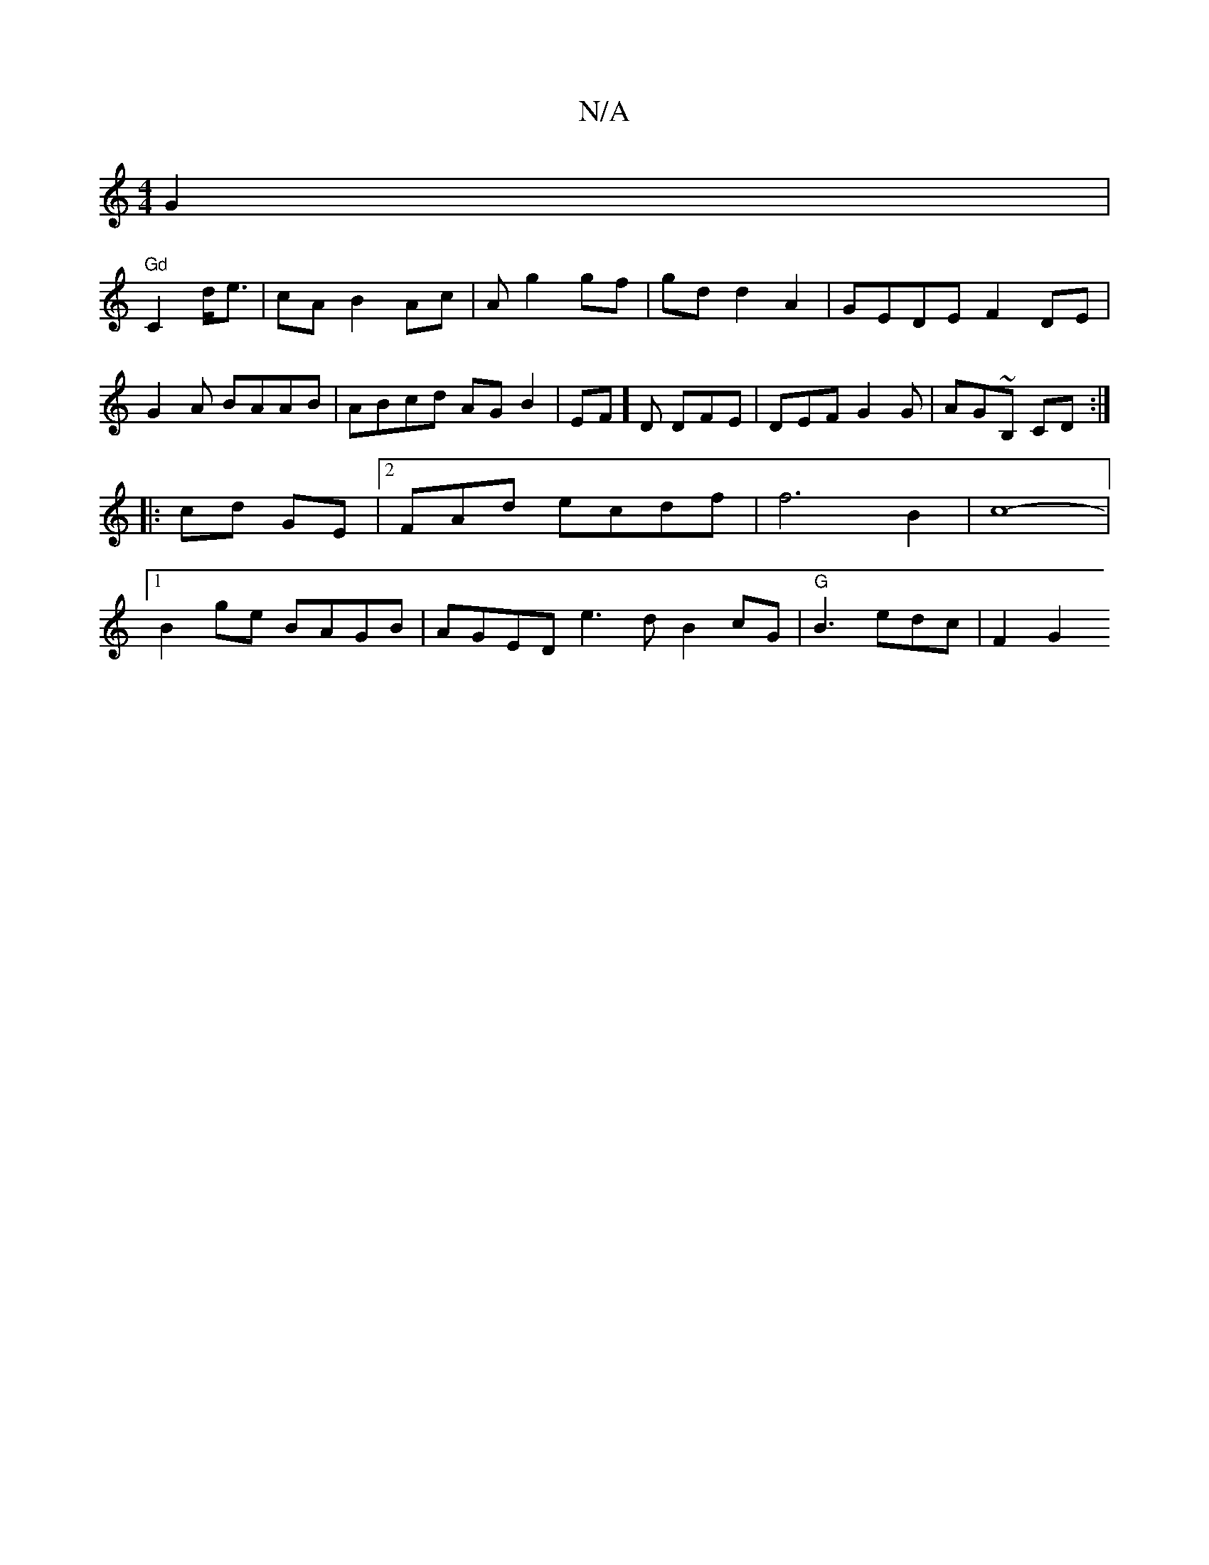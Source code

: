 X:1
T:N/A
M:4/4
R:N/A
K:Cmajor
G2 |
"Gd"C2 d<e | cA B2 Ac | A g2gf | gd d2 A2 | GEDE F2 DE|
G2 A BAAB | ABcd AGB2 | EF]D DFE | DEF G2 G | AG~B, CD :|
|: cd GE |2FAd ecdf | f6 B2|c8- |
[1 B2ge BAGB | AGED e3d B2cG|"G"B3 edc | F2 G2 